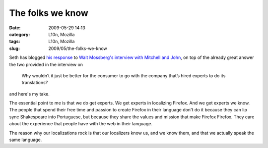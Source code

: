The folks we know
#################
:date: 2009-05-29 14:13
:category: L10n, Mozilla
:tags: L10n, Mozilla
:slug: 2009/05/the-folks-we-know

Seth has blogged `his response <http://blog.mozilla.org/seth/2009/05/29/responding-to-walts-rhetorical-criticism/>`__ to `Walt Mossberg's interview with Mitchell and John <http://d7.allthingsd.com/20090528/d7-interview-mitchell-baker-and-john-lilly/>`__, on top of the already great answer the two provided in the interview on

   Why wouldn’t it just be better for the consumer to go with the company that’s hired experts to do its translations?

and here's my take.

The essential point to me is that we do get experts. We get experts in localizing Firefox. And we get experts we know. The people that spend their free time and passion to create Firefox in their language don't do it because they can lip sync Shakespeare into Portuguese, but because they share the values and mission that make Firefox Firefox. They care about the experience that people have with the web in their language.

The reason why our localizations rock is that our localizers know us, and we know them, and that we actually speak the same language.

